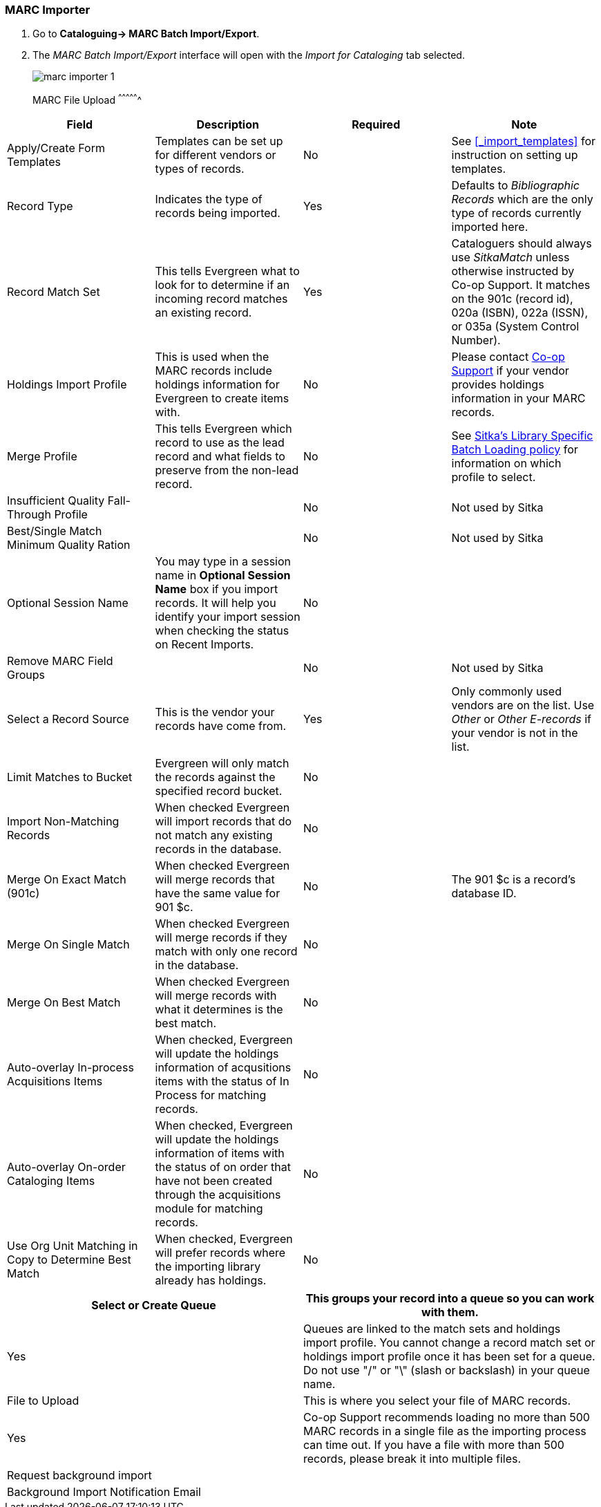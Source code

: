 MARC Importer
~~~~~~~~~~~~~

. Go to *Cataloguing-> MARC Batch Import/Export*.
. The _MARC Batch Import/Export_ interface will open with the _Import for Cataloging_ tab selected.
+
image:images/cat/marc/marc-importer-1.png[]
+

MARC File Upload
^^^^^^^^^^^^^^^^

[options="header"]
|===
| Field | Description | Required | Note
| Apply/Create Form Templates | Templates can be set up for different vendors or types of
records. | No | See xref:_import_templates[] for instruction on setting up templates.
| Record Type | Indicates the type of records being imported. | Yes | Defaults to 
_Bibliographic Records_ which are the only type of records currently imported here.
| Record Match Set | This tells Evergreen what to look for to determine if an incoming 
record matches an existing record. | Yes | Cataloguers should always use _SitkaMatch_ unless
otherwise instructed by Co-op Support.  It matches on the 901c 
(record id),  020a (ISBN), 022a (ISSN), or 035a (System Control Number). 
| Holdings Import Profile | This is used when the MARC records include holdings information
for Evergreen to create items with. | No | Please contact 
https://bc.libraries.coop/support/[Co-op Support] if your vendor provides
holdings information in your MARC records.
| Merge Profile | This tells Evergreen which record to use as the lead record and what fields
to preserve from the non-lead record. | No | See 
http://docs.libraries.coop/policy/_batch_loading_bibliographic_records.html#_library_specific_batch_loading[Sitka's 
Library Specific Batch Loading policy] for information on which profile to select.
| Insufficient Quality Fall-Through Profile | | No | Not used by Sitka
| Best/Single Match Minimum Quality Ration | | No | Not used by Sitka
| Optional Session Name | You may type in a session name in *Optional Session Name* box if you import records. It 
will help you identify your import session when checking the status on Recent Imports. | No |
| Remove MARC Field Groups | | No | Not used by Sitka
| Select a Record Source | This is the vendor your records have come from. | Yes |
Only commonly used vendors are on the list. Use _Other_ or _Other E-records_ 
if your vendor is not in the list.
| Limit Matches to Bucket | Evergreen will only match the records
against the specified record bucket. | No |
| Import Non-Matching Records | When checked Evergreen will import records that
do not match any existing records in the database. | No |
| Merge On Exact Match (901c) | When checked Evergreen will merge records that have
the same value for 901 $c. | No | The 901 $c is a record's database ID.
| Merge On Single Match | When checked Evergreen will merge records if they
match with only one record in the database. | No |
| Merge On Best Match | When checked Evergreen will merge records with what it
determines is the best match. | No |
| Auto-overlay In-process Acquisitions Items | When checked, Evergreen will update
the holdings information of acqusitions items with the status of In Process for 
matching records. | No | 
| Auto-overlay On-order Cataloging Items | When checked, Evergreen will update
the holdings information of items with the status of on order that have not been
created through the acquisitions module for matching records. | No |
| Use Org Unit Matching in Copy to Determine Best Match | When checked, Evergreen
will prefer records where the importing library already has holdings. | No |
|===

[options="header"]
|===
| Select or Create Queue |This groups your record into a queue so you can work with them. 
| Yes | Queues are linked to the match sets and holdings import profile. You cannot change 
a record match set or holdings import profile once it has been set for a queue. Do not use 
 "/" or "\" (slash or backslash) in your queue name.
| File to Upload | This is where you select your file of MARC records. | Yes | Co-op Support
recommends loading no more than 500 MARC records in a single file as the importing process
can time out. If you have a file with more than 500 records, please break it into multiple
files.
| Request background import |
| Background Import Notification Email |
|===








